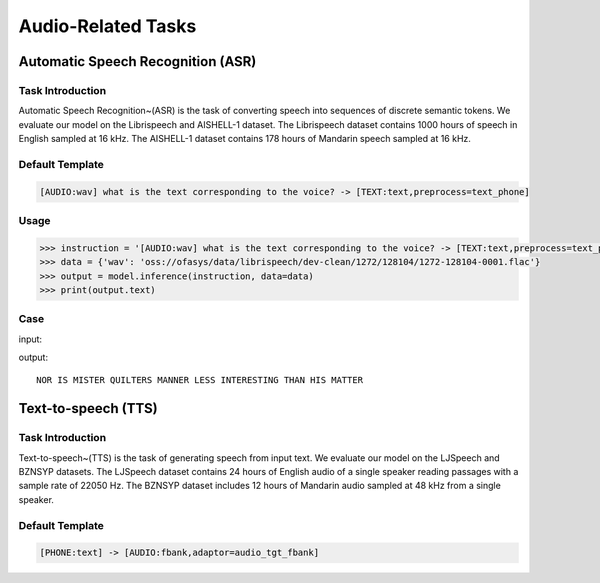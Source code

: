Audio-Related Tasks
=====================

.. _asr:

Automatic Speech Recognition (ASR)
-------------------------------------------

Task Introduction
^^^^^^^^^^^^^^^^^^^

Automatic Speech Recognition~(ASR) is the task of converting speech into sequences of discrete semantic tokens. We evaluate our model on the Librispeech and AISHELL-1 dataset. The Librispeech dataset contains 1000 hours of speech in English sampled at 16 kHz. The AISHELL-1 dataset contains 178 hours of Mandarin speech sampled at 16 kHz.

Default Template
^^^^^^^^^^^^^^^^
.. code-block:: console

		[AUDIO:wav] what is the text corresponding to the voice? -> [TEXT:text,preprocess=text_phone]

Usage
^^^^^^^^^^^^^^^^^^^^

.. code:: python

    >>> instruction = '[AUDIO:wav] what is the text corresponding to the voice? -> [TEXT:text,preprocess=text_phone]'
    >>> data = {'wav': 'oss://ofasys/data/librispeech/dev-clean/1272/128104/1272-128104-0001.flac'}
    >>> output = model.inference(instruction, data=data)
    >>> print(output.text)


Case
^^^^^^^^^^^^^^^^^^^^


input:

.. raw:: html

    <audio controls="controls">
      <source src="http://ofasys.oss-cn-zhangjiakou.aliyuncs.com/data/librispeech/dev-clean/1272/128104/1272-128104-0001.flac" type="audio/wav">
      Your browser does not support the <code>audio</code> element.
    </audio>

output:

::

   NOR IS MISTER QUILTERS MANNER LESS INTERESTING THAN HIS MATTER

.. _tts:

Text-to-speech (TTS)
-------------------------------------------

Task Introduction
^^^^^^^^^^^^^^^^^^^
Text-to-speech~(TTS) is the task of generating speech from input text.
We evaluate our model on the LJSpeech and BZNSYP datasets. The LJSpeech dataset contains 24 hours of English audio of a single speaker reading passages with a sample rate of 22050 Hz. The BZNSYP dataset includes 12 hours of Mandarin audio sampled at 48 kHz from a single speaker.


Default Template
^^^^^^^^^^^^^^^^
.. code-block:: console

		[PHONE:text] -> [AUDIO:fbank,adaptor=audio_tgt_fbank]

